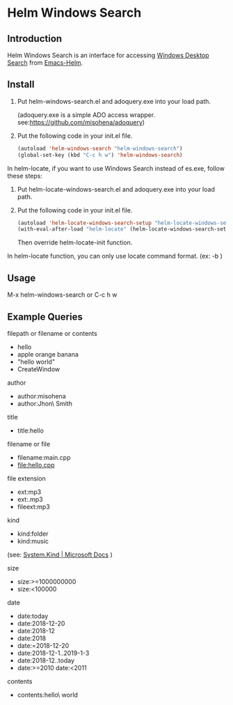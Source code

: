 * Helm Windows Search
** Introduction

Helm Windows Search is an interface for accessing [[https://docs.microsoft.com/en-us/windows/desktop/search/windows-search][Windows Desktop Search]] from [[https://github.com/emacs-helm/helm][Emacs-Helm]].

** Install

1. Put helm-windows-search.el and adoquery.exe into your load path.

   (adoquery.exe is a simple ADO access wrapper. see:[[https://github.com/misohena/adoquery]])

2. Put the following code in your init.el file.

   #+BEGIN_SRC emacs-lisp
(autoload 'helm-windows-search "helm-windows-search")
(global-set-key (kbd "C-c h w") 'helm-windows-search)
#+END_SRC

In helm-locate, if you want to use Windows Search instead of es.exe, follow these steps:

3. Put helm-locate-windows-search.el and adoquery.exe into your load path.

4. Put the following code in your init.el file.

   #+BEGIN_SRC emacs-lisp
(autoload 'helm-locate-windows-search-setup "helm-locate-windows-search")
(with-eval-after-load "helm-locate" (helm-locate-windows-search-setup))
#+END_SRC

  Then override helm-locate-init function.

In helm-locate function, you can only use locate command format. (ex: -b \NAME)

** Usage

M-x helm-windows-search or C-c h w

** Example Queries

filepath or filename or contents

- hello
- apple orange banana
- "hello world"
- CreateWindow

author

- author:misohena
- author:Jhon\ Smith

title

- title:hello

filename or file

- filename:main.cpp
- file:hello.cpp

file extension

- ext:mp3
- ext:.mp3
- fileext:mp3

kind

- kind:folder
- kind:music
(see: [[https://docs.microsoft.com/ja-jp/windows/desktop/properties/props-system-kind][System.Kind | Microsoft Docs]] )

size

- size:>=1000000000
- size:<100000

date

- date:today
- date:2018-12-20
- date:2018-12
- date:2018
- date:=2018-12-20
- date:2018-12-1..2019-1-3
- date:2018-12..today
- date:>=2010 date:<2011

contents

- contents:hello\ world
